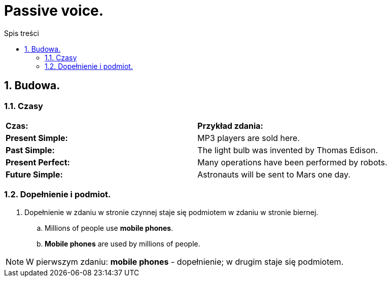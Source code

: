= Passive voice.
:toc:
:toc-title: Spis treści
:sectnums:
:icons: font
:imagesdir: obrazki
ifdef::env-github[]
:tip-caption: :bulb:
:note-caption: :information_source:
:important-caption: :heavy_exclamation_mark:
:caution-caption: :fire:
:warning-caption: :warning:
endif::[]

== Budowa.

=== Czasy
[cols="2*<"]
|===
| *Czas:*
| *Przykład zdania:*
| *Present Simple:*
| MP3 players are sold here.
| *Past Simple:*
| The light bulb was invented by Thomas Edison.
| *Present Perfect:*
| Many operations have been performed by robots.
| *Future Simple:*
| Astronauts will be sent to Mars one day.
|===

=== Dopełnienie i podmiot.
. Dopełnienie w zdaniu w stronie czynnej staje się podmiotem w zdaniu w stronie biernej.
.. Millions of people use *mobile phones*.
.. *Mobile phones* are used by millions of people.

NOTE: W pierwszym zdaniu: *mobile phones* - dopełnienie; w drugim staje się podmiotem.